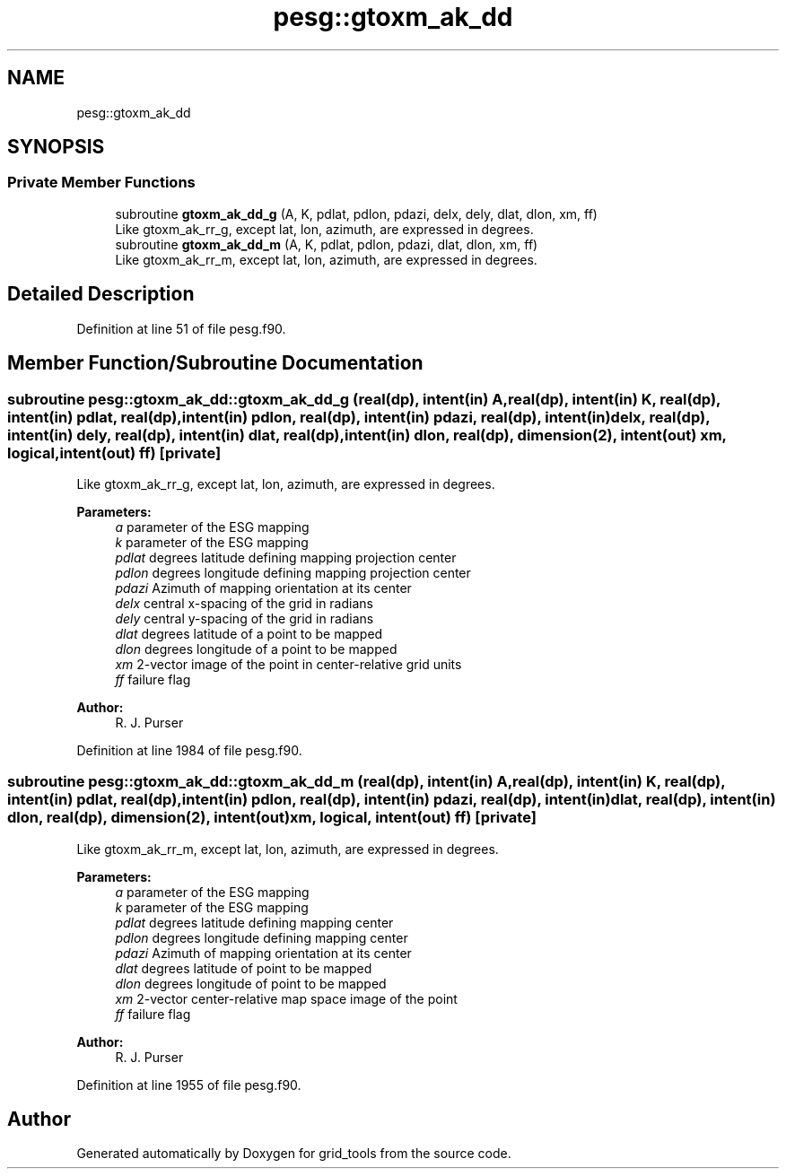 .TH "pesg::gtoxm_ak_dd" 3 "Tue May 14 2024" "Version 1.13.0" "grid_tools" \" -*- nroff -*-
.ad l
.nh
.SH NAME
pesg::gtoxm_ak_dd
.SH SYNOPSIS
.br
.PP
.SS "Private Member Functions"

.in +1c
.ti -1c
.RI "subroutine \fBgtoxm_ak_dd_g\fP (A, K, pdlat, pdlon, pdazi, delx, dely, dlat, dlon, xm, ff)"
.br
.RI "Like gtoxm_ak_rr_g, except lat, lon, azimuth, are expressed in degrees\&. "
.ti -1c
.RI "subroutine \fBgtoxm_ak_dd_m\fP (A, K, pdlat, pdlon, pdazi, dlat, dlon, xm, ff)"
.br
.RI "Like gtoxm_ak_rr_m, except lat, lon, azimuth, are expressed in degrees\&. "
.in -1c
.SH "Detailed Description"
.PP 
Definition at line 51 of file pesg\&.f90\&.
.SH "Member Function/Subroutine Documentation"
.PP 
.SS "subroutine pesg::gtoxm_ak_dd::gtoxm_ak_dd_g (real(dp), intent(in) A, real(dp), intent(in) K, real(dp), intent(in) pdlat, real(dp), intent(in) pdlon, real(dp), intent(in) pdazi, real(dp), intent(in) delx, real(dp), intent(in) dely, real(dp), intent(in) dlat, real(dp), intent(in) dlon, real(dp), dimension(2), intent(out) xm, logical, intent(out) ff)\fC [private]\fP"

.PP
Like gtoxm_ak_rr_g, except lat, lon, azimuth, are expressed in degrees\&. 
.PP
\fBParameters:\fP
.RS 4
\fIa\fP parameter of the ESG mapping 
.br
\fIk\fP parameter of the ESG mapping 
.br
\fIpdlat\fP degrees latitude defining mapping projection center 
.br
\fIpdlon\fP degrees longitude defining mapping projection center 
.br
\fIpdazi\fP Azimuth of mapping orientation at its center 
.br
\fIdelx\fP central x-spacing of the grid in radians 
.br
\fIdely\fP central y-spacing of the grid in radians 
.br
\fIdlat\fP degrees latitude of a point to be mapped 
.br
\fIdlon\fP degrees longitude of a point to be mapped 
.br
\fIxm\fP 2-vector image of the point in center-relative grid units 
.br
\fIff\fP failure flag 
.RE
.PP
\fBAuthor:\fP
.RS 4
R\&. J\&. Purser 
.RE
.PP

.PP
Definition at line 1984 of file pesg\&.f90\&.
.SS "subroutine pesg::gtoxm_ak_dd::gtoxm_ak_dd_m (real(dp), intent(in) A, real(dp), intent(in) K, real(dp), intent(in) pdlat, real(dp), intent(in) pdlon, real(dp), intent(in) pdazi, real(dp), intent(in) dlat, real(dp), intent(in) dlon, real(dp), dimension(2), intent(out) xm, logical, intent(out) ff)\fC [private]\fP"

.PP
Like gtoxm_ak_rr_m, except lat, lon, azimuth, are expressed in degrees\&. 
.PP
\fBParameters:\fP
.RS 4
\fIa\fP parameter of the ESG mapping 
.br
\fIk\fP parameter of the ESG mapping 
.br
\fIpdlat\fP degrees latitude defining mapping center 
.br
\fIpdlon\fP degrees longitude defining mapping center 
.br
\fIpdazi\fP Azimuth of mapping orientation at its center 
.br
\fIdlat\fP degrees latitude of point to be mapped 
.br
\fIdlon\fP degrees longitude of point to be mapped 
.br
\fIxm\fP 2-vector center-relative map space image of the point 
.br
\fIff\fP failure flag 
.RE
.PP
\fBAuthor:\fP
.RS 4
R\&. J\&. Purser 
.RE
.PP

.PP
Definition at line 1955 of file pesg\&.f90\&.

.SH "Author"
.PP 
Generated automatically by Doxygen for grid_tools from the source code\&.
